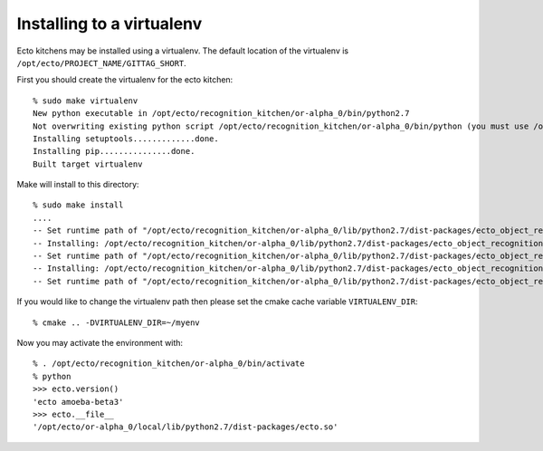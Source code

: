 Installing to a virtualenv
==========================

.. highlight:: ectosh

Ecto kitchens may be installed using a virtualenv. The default location of the
virtualenv is ``/opt/ecto/PROJECT_NAME/GITTAG_SHORT``.

First you should create the virtualenv for the ecto kitchen::

  % sudo make virtualenv
  New python executable in /opt/ecto/recognition_kitchen/or-alpha_0/bin/python2.7
  Not overwriting existing python script /opt/ecto/recognition_kitchen/or-alpha_0/bin/python (you must use /opt/ecto/recognition_kitchen/or-alpha_0/bin/python2.7)
  Installing setuptools.............done.
  Installing pip...............done.
  Built target virtualenv

Make will install to this directory::

  % sudo make install
  ....
  -- Set runtime path of "/opt/ecto/recognition_kitchen/or-alpha_0/lib/python2.7/dist-packages/ecto_object_recognition/tod_detection.so" to "/opt/ecto/recognition_kitchen/or-alpha_0/lib"
  -- Installing: /opt/ecto/recognition_kitchen/or-alpha_0/lib/python2.7/dist-packages/ecto_object_recognition/tod_training.so
  -- Set runtime path of "/opt/ecto/recognition_kitchen/or-alpha_0/lib/python2.7/dist-packages/ecto_object_recognition/tod_training.so" to "/opt/ecto/recognition_kitchen/or-alpha_0/lib"
  -- Installing: /opt/ecto/recognition_kitchen/or-alpha_0/lib/python2.7/dist-packages/ecto_object_recognition/reconstruction.so
  -- Set runtime path of "/opt/ecto/recognition_kitchen/or-alpha_0/lib/python2.7/dist-packages/ecto_object_recognition/reconstruction.so" to "/opt/ecto/recognition_kitchen/or-alpha_0/lib"

If you would like to change the virtualenv path then please set the cmake cache
variable ``VIRTUALENV_DIR``::

  % cmake .. -DVIRTUALENV_DIR=~/myenv


Now you may activate the environment with::

  % . /opt/ecto/recognition_kitchen/or-alpha_0/bin/activate
  % python
  >>> ecto.version()
  'ecto amoeba-beta3'
  >>> ecto.__file__
  '/opt/ecto/or-alpha_0/local/lib/python2.7/dist-packages/ecto.so'
